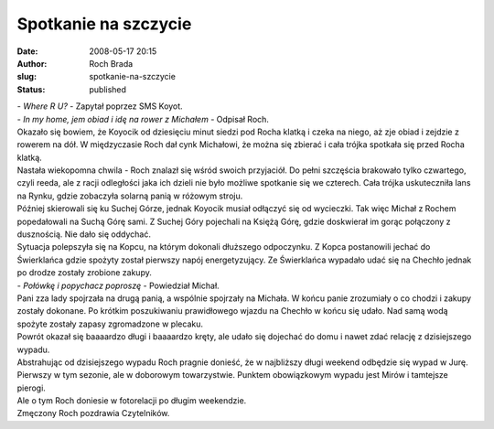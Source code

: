 Spotkanie na szczycie
#####################
:date: 2008-05-17 20:15
:author: Roch Brada
:slug: spotkanie-na-szczycie
:status: published

| - *Where R U?* - Zapytał poprzez SMS Koyot.
| - *In my home, jem obiad i idę na rower z Michałem* - Odpisał Roch.
| Okazało się bowiem, że Koyocik od dziesięciu minut siedzi pod Rocha klatką i czeka na niego, aż zje obiad i zejdzie z rowerem na dół. W międzyczasie Roch dał cynk Michałowi, że można się zbierać i cała trójka spotkała się przed Rocha klatką.
| Nastała wiekopomna chwila - Roch znalazł się wśród swoich przyjaciół. Do pełni szczęścia brakowało tylko czwartego, czyli reeda, ale z racji odległości jaka ich dzieli nie było możliwe spotkanie się we czterech. Cała trójka uskuteczniła lans na Rynku, gdzie zobaczyła solarną panią w różowym stroju.
| Później skierowali się ku Suchej Górze, jednak Koyocik musiał odłączyć się od wycieczki. Tak więc Michał z Rochem popedałowali na Suchą Górę sami. Z Suchej Góry pojechali na Księżą Górę, gdzie doskwierał im gorąc połączony z dusznością. Nie dało się oddychać.
| Sytuacja polepszyła się na Kopcu, na którym dokonali dłuższego odpoczynku. Z Kopca postanowili jechać do Świerklańca gdzie spożyty został pierwszy napój energetyzujący. Ze Świerklańca wypadało udać się na Chechło jednak po drodze zostały zrobione zakupy.
| - *Połówkę i popychacz poproszę* - Powiedział Michał.
| Pani zza lady spojrzała na drugą panią, a wspólnie spojrzały na Michała. W końcu panie zrozumiały o co chodzi i zakupy zostały dokonane. Po krótkim poszukiwaniu prawidłowego wjazdu na Chechło w końcu się udało. Nad samą wodą spożyte zostały zapasy zgromadzone w plecaku.
| Powrót okazał się baaaardzo długi i baaaardzo kręty, ale udało się dojechać do domu i nawet zdać relację z dzisiejszego wypadu.
| Abstrahując od dzisiejszego wypadu Roch pragnie donieść, że w najbliższy długi weekend odbędzie się wypad w Jurę. Pierwszy w tym sezonie, ale w doborowym towarzystwie. Punktem obowiązkowym wypadu jest Mirów i tamtejsze pierogi.
| Ale o tym Roch doniesie w fotorelacji po długim weekendzie.
| Zmęczony Roch pozdrawia Czytelników.
